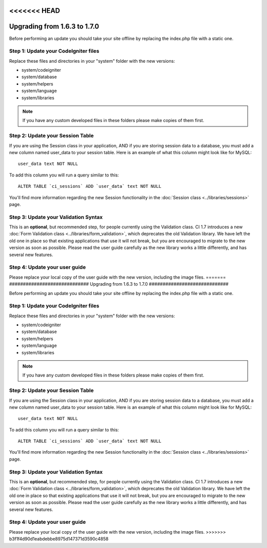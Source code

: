 <<<<<<< HEAD
#############################
Upgrading from 1.6.3 to 1.7.0
#############################

Before performing an update you should take your site offline by
replacing the index.php file with a static one.

Step 1: Update your CodeIgniter files
=====================================

Replace these files and directories in your "system" folder with the new
versions:

-  system/codeigniter
-  system/database
-  system/helpers
-  system/language
-  system/libraries

.. note:: If you have any custom developed files in these folders please
	make copies of them first.

Step 2: Update your Session Table
=================================

If you are using the Session class in your application, AND if you are
storing session data to a database, you must add a new column named
user_data to your session table. Here is an example of what this column
might look like for MySQL::

	user_data text NOT NULL

To add this column you will run a query similar to this::

	ALTER TABLE `ci_sessions` ADD `user_data` text NOT NULL

You'll find more information regarding the new Session functionality in
the :doc:`Session class <../libraries/sessions>` page.

Step 3: Update your Validation Syntax
=====================================

This is an **optional**, but recommended step, for people currently
using the Validation class. CI 1.7 introduces a new :doc:`Form Validation
class <../libraries/form_validation>`, which deprecates the old
Validation library. We have left the old one in place so that existing
applications that use it will not break, but you are encouraged to
migrate to the new version as soon as possible. Please read the user
guide carefully as the new library works a little differently, and has
several new features.

Step 4: Update your user guide
==============================

Please replace your local copy of the user guide with the new version,
including the image files.
=======
#############################
Upgrading from 1.6.3 to 1.7.0
#############################

Before performing an update you should take your site offline by
replacing the index.php file with a static one.

Step 1: Update your CodeIgniter files
=====================================

Replace these files and directories in your "system" folder with the new
versions:

-  system/codeigniter
-  system/database
-  system/helpers
-  system/language
-  system/libraries

.. note:: If you have any custom developed files in these folders please
	make copies of them first.

Step 2: Update your Session Table
=================================

If you are using the Session class in your application, AND if you are
storing session data to a database, you must add a new column named
user_data to your session table. Here is an example of what this column
might look like for MySQL::

	user_data text NOT NULL

To add this column you will run a query similar to this::

	ALTER TABLE `ci_sessions` ADD `user_data` text NOT NULL

You'll find more information regarding the new Session functionality in
the :doc:`Session class <../libraries/sessions>` page.

Step 3: Update your Validation Syntax
=====================================

This is an **optional**, but recommended step, for people currently
using the Validation class. CI 1.7 introduces a new :doc:`Form Validation
class <../libraries/form_validation>`, which deprecates the old
Validation library. We have left the old one in place so that existing
applications that use it will not break, but you are encouraged to
migrate to the new version as soon as possible. Please read the user
guide carefully as the new library works a little differently, and has
several new features.

Step 4: Update your user guide
==============================

Please replace your local copy of the user guide with the new version,
including the image files.
>>>>>>> b3f1f4d90d1eabdebbe8975d147371d3590c4858
